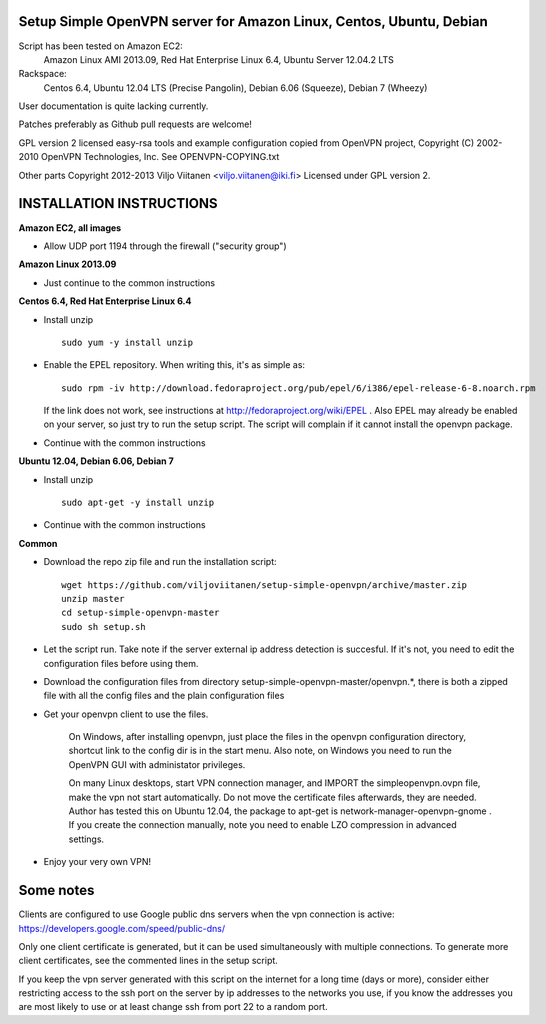 Setup Simple OpenVPN server for Amazon Linux, Centos, Ubuntu, Debian
====================================================================

Script has been tested on Amazon EC2:
    Amazon Linux AMI 2013.09,
    Red Hat Enterprise Linux 6.4,
    Ubuntu Server 12.04.2 LTS
Rackspace:
    Centos 6.4,
    Ubuntu 12.04 LTS (Precise Pangolin),
    Debian 6.06 (Squeeze),
    Debian 7 (Wheezy)

User documentation is quite lacking currently.

Patches preferably as Github pull requests are welcome!

GPL version 2 licensed easy-rsa tools and example configuration copied
from OpenVPN project, Copyright (C) 2002-2010 OpenVPN Technologies, Inc.
See OPENVPN-COPYING.txt

Other parts Copyright 2012-2013 Viljo Viitanen <viljo.viitanen@iki.fi>
Licensed under GPL version 2. 

INSTALLATION INSTRUCTIONS
=========================

**Amazon EC2, all images**

- Allow UDP port 1194 through the firewall ("security group")

**Amazon Linux 2013.09**

- Just continue to the common instructions

**Centos 6.4, Red Hat Enterprise Linux 6.4**

- Install unzip ::

    sudo yum -y install unzip

- Enable the EPEL repository. When writing this, it's as simple as: ::

    sudo rpm -iv http://download.fedoraproject.org/pub/epel/6/i386/epel-release-6-8.noarch.rpm

  If the link does not work, see instructions at http://fedoraproject.org/wiki/EPEL .
  Also EPEL may already be enabled on your server, so just try to run the setup script.
  The script will complain if it cannot install the openvpn package.

- Continue with the common instructions

**Ubuntu 12.04, Debian 6.06, Debian 7**

- Install unzip ::

    sudo apt-get -y install unzip

- Continue with the common instructions

**Common**

- Download the repo zip file and run the installation script: ::

    wget https://github.com/viljoviitanen/setup-simple-openvpn/archive/master.zip
    unzip master
    cd setup-simple-openvpn-master
    sudo sh setup.sh

- Let the script run. Take note if the server external ip address
  detection is succesful. If it's not, you need to edit the
  configuration files before using them.

- Download the configuration files from directory setup-simple-openvpn-master/openvpn.*,
  there is both a zipped file with all the config files and
  the plain configuration files

- Get your openvpn client to use the files.

    On Windows, after installing openvpn, just place the files in the openvpn
    configuration directory, shortcut link to the config dir is in the start menu.
    Also note, on Windows you need to run the OpenVPN GUI with administator
    privileges.

    On many Linux desktops, start VPN connection manager, and IMPORT the
    simpleopenvpn.ovpn file, make the vpn not start automatically.
    Do not move the certificate files afterwards, they are needed.
    Author has tested this on Ubuntu 12.04, the package to apt-get is
    network-manager-openvpn-gnome . If you create the connection manually,
    note you need to enable LZO compression in advanced settings.

- Enjoy your very own VPN!

Some notes
==========

Clients are configured to use Google public dns servers when
the vpn connection is active: https://developers.google.com/speed/public-dns/

Only one client certificate is generated, but it can be used simultaneously
with multiple connections. To generate more client certificates, see the
commented lines in the setup script.

If you keep the vpn server generated with this script on the internet for a
long time (days or more), consider either restricting access to the ssh port on
the server by ip addresses to the networks you use, if you know the addresses
you are most likely to use or at least change ssh from port 22 to a random
port.
